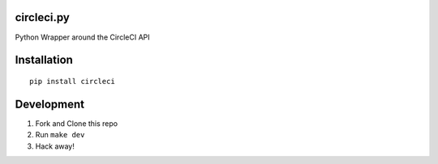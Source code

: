 circleci.py
===========

Python Wrapper around the CircleCI API

.. image:: https://circleci.com/gh/levlaz/circleci.py.svg?style=shield
    :target: https://circleci.com/gh/levlaz/circleci.py

Installation
============

::

    pip install circleci

Development
===========

1. Fork and Clone this repo
2. Run ``make dev``
3. Hack away!
